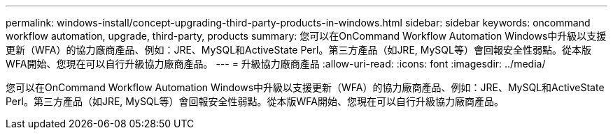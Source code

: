 ---
permalink: windows-install/concept-upgrading-third-party-products-in-windows.html 
sidebar: sidebar 
keywords: oncommand workflow automation, upgrade, third-party, products 
summary: 您可以在OnCommand Workflow Automation Windows中升級以支援更新（WFA）的協力廠商產品、例如：JRE、MySQL和ActiveState Perl。第三方產品（如JRE, MySQL等）會回報安全性弱點。從本版WFA開始、您現在可以自行升級協力廠商產品。 
---
= 升級協力廠商產品
:allow-uri-read: 
:icons: font
:imagesdir: ../media/


[role="lead"]
您可以在OnCommand Workflow Automation Windows中升級以支援更新（WFA）的協力廠商產品、例如：JRE、MySQL和ActiveState Perl。第三方產品（如JRE, MySQL等）會回報安全性弱點。從本版WFA開始、您現在可以自行升級協力廠商產品。
